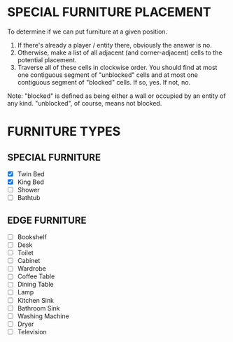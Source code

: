 
* SPECIAL FURNITURE PLACEMENT
  To determine if we can put furniture at a given position.

  1. If there's already a player / entity there, obviously the answer
     is no.
  2. Otherwise, make a list of all adjacent (and corner-adjacent)
     cells to the potential placement.
  3. Traverse all of these cells in clockwise order. You should find
     at most one contiguous segment of "unblocked" cells and at most
     one contiguous segment of "blocked" cells. If so, yes. If not,
     no.

  Note: "blocked" is defined as being either a wall or occupied by an
  entity of any kind. "unblocked", of course, means not blocked.
* FURNITURE TYPES
** SPECIAL FURNITURE
   + [X] Twin Bed
   + [X] King Bed
   + [ ] Shower
   + [ ] Bathtub
** EDGE FURNITURE
   + [ ] Bookshelf
   + [ ] Desk
   + [ ] Toilet
   + [ ] Cabinet
   + [ ] Wardrobe
   + [ ] Coffee Table
   + [ ] Dining Table
   + [ ] Lamp
   + [ ] Kitchen Sink
   + [ ] Bathroom Sink
   + [ ] Washing Machine
   + [ ] Dryer
   + [ ] Television
